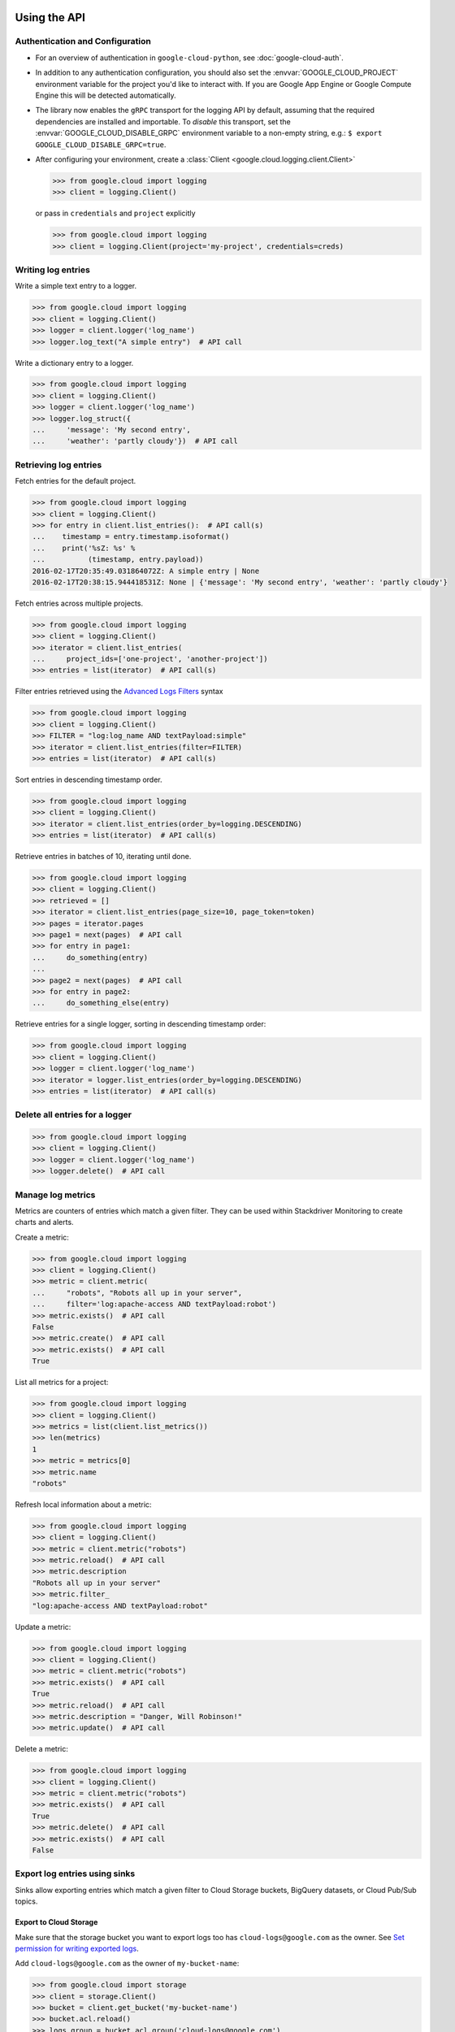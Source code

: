 Using the API
=============


Authentication and Configuration
--------------------------------

- For an overview of authentication in ``google-cloud-python``,
  see :doc:`google-cloud-auth`.

- In addition to any authentication configuration, you should also set the
  :envvar:`GOOGLE_CLOUD_PROJECT` environment variable for the project you'd like
  to interact with. If you are Google App Engine or Google Compute Engine
  this will be detected automatically.

- The library now enables the ``gRPC`` transport for the logging API by
  default, assuming that the required dependencies are installed and
  importable.  To *disable* this transport, set the
  :envvar:`GOOGLE_CLOUD_DISABLE_GRPC` environment variable to a
  non-empty string, e.g.:  ``$ export GOOGLE_CLOUD_DISABLE_GRPC=true``.

- After configuring your environment, create a
  :class:`Client <google.cloud.logging.client.Client>`

  .. code-block:: python

     >>> from google.cloud import logging
     >>> client = logging.Client()

  or pass in ``credentials`` and ``project`` explicitly

  .. code-block:: python

     >>> from google.cloud import logging
     >>> client = logging.Client(project='my-project', credentials=creds)


Writing log entries
-------------------

Write a simple text entry to a logger.

.. code-block:: python

   >>> from google.cloud import logging
   >>> client = logging.Client()
   >>> logger = client.logger('log_name')
   >>> logger.log_text("A simple entry")  # API call

Write a dictionary entry to a logger.

.. code-block:: python

   >>> from google.cloud import logging
   >>> client = logging.Client()
   >>> logger = client.logger('log_name')
   >>> logger.log_struct({
   ...     'message': 'My second entry',
   ...     'weather': 'partly cloudy'})  # API call


Retrieving log entries
----------------------

Fetch entries for the default project.

.. code-block:: python

   >>> from google.cloud import logging
   >>> client = logging.Client()
   >>> for entry in client.list_entries():  # API call(s)
   ...    timestamp = entry.timestamp.isoformat()
   ...    print('%sZ: %s' %
   ...          (timestamp, entry.payload))
   2016-02-17T20:35:49.031864072Z: A simple entry | None
   2016-02-17T20:38:15.944418531Z: None | {'message': 'My second entry', 'weather': 'partly cloudy'}

Fetch entries across multiple projects.

.. code-block:: python

   >>> from google.cloud import logging
   >>> client = logging.Client()
   >>> iterator = client.list_entries(
   ...     project_ids=['one-project', 'another-project'])
   >>> entries = list(iterator)  # API call(s)

Filter entries retrieved using the `Advanced Logs Filters`_ syntax

.. _Advanced Logs Filters: https://cloud.google.com/logging/docs/view/advanced_filters

.. code-block:: python

   >>> from google.cloud import logging
   >>> client = logging.Client()
   >>> FILTER = "log:log_name AND textPayload:simple"
   >>> iterator = client.list_entries(filter=FILTER)
   >>> entries = list(iterator)  # API call(s)

Sort entries in descending timestamp order.

.. code-block:: python

   >>> from google.cloud import logging
   >>> client = logging.Client()
   >>> iterator = client.list_entries(order_by=logging.DESCENDING)
   >>> entries = list(iterator)  # API call(s)

Retrieve entries in batches of 10, iterating until done.

.. code-block:: python

   >>> from google.cloud import logging
   >>> client = logging.Client()
   >>> retrieved = []
   >>> iterator = client.list_entries(page_size=10, page_token=token)
   >>> pages = iterator.pages
   >>> page1 = next(pages)  # API call
   >>> for entry in page1:
   ...     do_something(entry)
   ...
   >>> page2 = next(pages)  # API call
   >>> for entry in page2:
   ...     do_something_else(entry)

Retrieve entries for a single logger, sorting in descending timestamp order:

.. code-block:: python

   >>> from google.cloud import logging
   >>> client = logging.Client()
   >>> logger = client.logger('log_name')
   >>> iterator = logger.list_entries(order_by=logging.DESCENDING)
   >>> entries = list(iterator)  # API call(s)

Delete all entries for a logger
-------------------------------

.. code-block:: python

   >>> from google.cloud import logging
   >>> client = logging.Client()
   >>> logger = client.logger('log_name')
   >>> logger.delete()  # API call


Manage log metrics
------------------

Metrics are counters of entries which match a given filter.  They can be
used within Stackdriver Monitoring to create charts and alerts.

Create a metric:

.. code-block:: python

   >>> from google.cloud import logging
   >>> client = logging.Client()
   >>> metric = client.metric(
   ...     "robots", "Robots all up in your server",
   ...     filter='log:apache-access AND textPayload:robot')
   >>> metric.exists()  # API call
   False
   >>> metric.create()  # API call
   >>> metric.exists()  # API call
   True

List all metrics for a project:

.. code-block:: python

   >>> from google.cloud import logging
   >>> client = logging.Client()
   >>> metrics = list(client.list_metrics())
   >>> len(metrics)
   1
   >>> metric = metrics[0]
   >>> metric.name
   "robots"

Refresh local information about a metric:

.. code-block:: python

   >>> from google.cloud import logging
   >>> client = logging.Client()
   >>> metric = client.metric("robots")
   >>> metric.reload()  # API call
   >>> metric.description
   "Robots all up in your server"
   >>> metric.filter_
   "log:apache-access AND textPayload:robot"

Update a metric:

.. code-block:: python

   >>> from google.cloud import logging
   >>> client = logging.Client()
   >>> metric = client.metric("robots")
   >>> metric.exists()  # API call
   True
   >>> metric.reload()  # API call
   >>> metric.description = "Danger, Will Robinson!"
   >>> metric.update()  # API call

Delete a metric:

.. code-block:: python

   >>> from google.cloud import logging
   >>> client = logging.Client()
   >>> metric = client.metric("robots")
   >>> metric.exists()  # API call
   True
   >>> metric.delete()  # API call
   >>> metric.exists()  # API call
   False

Export log entries using sinks
------------------------------

Sinks allow exporting entries which match a given filter to Cloud Storage
buckets, BigQuery datasets, or Cloud Pub/Sub topics.

Export to Cloud Storage
~~~~~~~~~~~~~~~~~~~~~~~

Make sure that the storage bucket you want to export logs too has
``cloud-logs@google.com`` as the owner. See `Set permission for writing exported logs`_.

Add ``cloud-logs@google.com`` as the owner of ``my-bucket-name``:

.. code-block:: python

    >>> from google.cloud import storage
    >>> client = storage.Client()
    >>> bucket = client.get_bucket('my-bucket-name')
    >>> bucket.acl.reload()
    >>> logs_group = bucket.acl.group('cloud-logs@google.com')
    >>> logs_group.grant_owner()
    >>> bucket.acl.add_entity(logs_group)
    >>> bucket.acl.save()

.. _Set permission for writing exported logs: https://cloud.google.com/logging/docs/export/configure_export#setting_product_name_short_permissions_for_writing_exported_logs

Export to BigQuery
~~~~~~~~~~~~~~~~~~

To export logs to BigQuery you must log into the Cloud Platform Console
and add ``cloud-logs@google.com`` to a dataset.

See: `Setting permissions for BigQuery`_

.. code-block:: python

    >>> from google.cloud import bigquery
    >>> from google.cloud.bigquery.dataset import AccessGrant
    >>> bigquery_client = bigquery.Client()
    >>> dataset = bigquery_client.dataset('my-dataset-name')
    >>> dataset.create()
    >>> dataset.reload()
    >>> grants = dataset.access_grants
    >>> grants.append(AccessGrant(
    ...     'WRITER', 'groupByEmail', 'cloud-logs@google.com')))
    >>> dataset.access_grants = grants
    >>> dataset.update()

.. _Setting permissions for BigQuery: https://cloud.google.com/logging/docs/export/configure_export#manual-access-bq

Export to Pub/Sub
~~~~~~~~~~~~~~~~~

To export logs to BigQuery you must log into the Cloud Platform Console
and add ``cloud-logs@google.com`` to a topic.

See: `Setting permissions for Pub/Sub`_

.. code-block:: python

    >>> from google.cloud import pubsub
    >>> client = pubsub.Client()
    >>> topic = client.topic('your-topic-name')
    >>> policy = top.get_iam_policy()
    >>> policy.owners.add(policy.group('cloud-logs@google.com'))
    >>> topic.set_iam_policy(policy)

.. _Setting permissions for Pub/Sub: https://cloud.google.com/logging/docs/export/configure_export#manual-access-pubsub

Create a Cloud Storage sink:

.. code-block:: python

   >>> from google.cloud import logging
   >>> client = logging.Client()
   >>> sink = client.sink(
   ...     "robots-storage",
   ...     'log:apache-access AND textPayload:robot',
   ...     'storage.googleapis.com/my-bucket-name')
   >>> sink.exists()  # API call
   False
   >>> sink.create()  # API call
   >>> sink.exists()  # API call
   True

Create a BigQuery sink:

.. code-block:: python

   >>> from google.cloud import logging
   >>> client = logging.Client()
   >>> sink = client.sink(
   ...     "robots-bq",
   ...     'log:apache-access AND textPayload:robot',
   ...     'bigquery.googleapis.com/projects/projects/my-project/datasets/my-dataset')
   >>> sink.exists()  # API call
   False
   >>> sink.create()  # API call
   >>> sink.exists()  # API call
   True

Create a Cloud Pub/Sub sink:

.. code-block:: python

   >>> from google.cloud import logging
   >>> client = logging.Client()

   >>> sink = client.sink(
   ...     "robots-pubsub",
   ...      'log:apache-access AND textPayload:robot',
   ...      'pubsub.googleapis.com/projects/my-project/topics/my-topic')
   >>> sink.exists()  # API call
   False
   >>> sink.create()  # API call
   >>> sink.exists()  # API call
   True

List all sinks for a project:

.. code-block:: python

   >>> from google.cloud import logging
   >>> client = logging.Client()
   >>> for sink in client.list_sinks():  # API call(s)
   ...     print('%s: %s' % (sink.name, sink.destination))
   robots-storage: storage.googleapis.com/my-bucket-name
   robots-bq: bigquery.googleapis.com/projects/my-project/datasets/my-dataset
   robots-pubsub: pubsub.googleapis.com/projects/my-project/topics/my-topic

Refresh local information about a sink:

.. code-block:: python

   >>> from google.cloud import logging
   >>> client = logging.Client()
   >>> sink = client.sink('robots-storage')
   >>> sink.filter_ is None
   True
   >>> sink.reload()  # API call
   >>> sink.filter_
   'log:apache-access AND textPayload:robot'
   >>> sink.destination
   'storage.googleapis.com/my-bucket-name'

Update a sink:

.. code-block:: python

   >>> from google.cloud import logging
   >>> client = logging.Client()
   >>> sink = client.sink("robots")
   >>> sink.reload()  # API call
   >>> sink.filter_ = "log:apache-access"
   >>> sink.update()  # API call

Delete a sink:

.. code-block:: python

   >>> from google.cloud import logging
   >>> client = logging.Client()
   >>> sink = client.sink(
   ...     "robots",
   ...     filter='log:apache-access AND textPayload:robot')
   >>> sink.exists()  # API call
   True
   >>> sink.delete()  # API call
   >>> sink.exists()  # API call
   False

Integration with Python logging module
---------------------------------------------


It's possible to tie the Python :mod:`logging` module directly into Google Cloud Logging. To use it,
create a :class:`CloudLoggingHandler <google.cloud.logging.CloudLoggingHandler>` instance from your
Logging client.

.. code-block:: python

    >>> import logging
    >>> import google.cloud.logging # Don't conflict with standard logging
    >>> from google.cloud.logging.handlers import CloudLoggingHandler
    >>> client = google.cloud.logging.Client()
    >>> handler = CloudLoggingHandler(client)
    >>> cloud_logger = logging.getLogger('cloudLogger')
    >>> cloud_logger.setLevel(logging.INFO) # defaults to WARN
    >>> cloud_logger.addHandler(handler)
    >>> cloud_logger.error('bad news')

.. note::

    This handler by default uses an asynchronous transport that sends log entries on a background
     thread. However, the API call will still be made in the same process. For other transport
     options, see the transports section.

All logs will go to a single custom log, which defaults to "python". The name of the Python
logger will be included in the structured log entry under the "python_logger" field. You can
change it by providing a name to the handler:

.. code-block:: python

    >>> handler = CloudLoggingHandler(client, name="mycustomlog")

It is also possible to attach the handler to the root Python logger, so that for example a plain
`logging.warn` call would be sent to Cloud Logging, as well as any other loggers created. However,
you must avoid infinite recursion from the logging calls the client itself makes. A helper
method :meth:`setup_logging <google.cloud.logging.handlers.setup_logging>` is provided to configure
this automatically:

.. code-block:: python

    >>> import logging
    >>> import google.cloud.logging # Don't conflict with standard logging
    >>> from google.cloud.logging.handlers import CloudLoggingHandler, setup_logging
    >>> client = google.cloud.logging.Client()
    >>> handler = CloudLoggingHandler(client)
    >>> logging.getLogger().setLevel(logging.INFO) # defaults to WARN
    >>> setup_logging(handler)
    >>> logging.error('bad news')

You can also exclude certain loggers:

.. code-block:: python

   >>> setup_logging(handler, excluded_loggers=('werkzeug',)))



Python logging handler transports
==================================

The Python logging handler can use different transports. The default is
:class:`google.cloud.logging.handlers.BackgroundThreadTransport`.

 1. :class:`google.cloud.logging.handlers.BackgroundThreadTransport` this is the default. It writes
 entries on a background :class:`python.threading.Thread`.

 1. :class:`google.cloud.logging.handlers.SyncTransport` this handler does a direct API call on each
 logging statement to write the entry.
